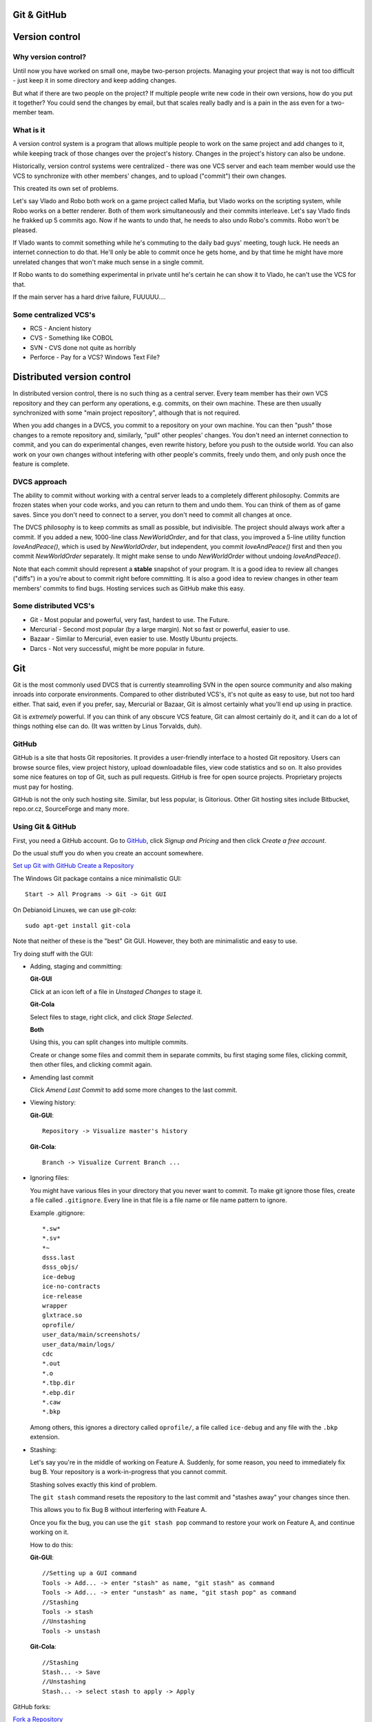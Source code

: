 ============
Git & GitHub
============


===============
Version control
===============

--------------------
Why version control?
--------------------

Until now you have worked on small one, maybe two-person projects.
Managing your project that way is not too difficult - just keep it in some 
directory and keep adding changes.

But what if there are two people on the project? If multiple people write new 
code in their own versions, how do you put it together? You could send the 
changes by email, but that scales really badly and is a pain in the ass even 
for a two-member team.

----------
What is it
----------

A version control system is a program that allows multiple people to work on 
the same project and add changes to it, while keeping track of those changes 
over the project's history. Changes in the project's history can also be undone.

Historically, version control systems were centralized - there was one VCS 
server and each team member would use the VCS to synchronize with other members'
changes, and to upload ("commit") their own changes.

This created its own set of problems. 


Let's say Vlado and Robo both
work on a game project called Mafia, but Vlado works on the scripting
system, while Robo works on a better renderer. Both of them work simultaneously
and their commits interleave. Let's say Vlado finds he frakked up 5 commits ago.
Now if he wants to undo that, he needs to also undo Robo's commits. Robo won't
be pleased.

If Vlado wants to commit something while he's commuting to the daily bad guys' 
meeting, tough luck. He needs an internet connection to do that. He'll only
be able to commit once he gets home, and by that time he might have more 
unrelated changes that won't make much sense in a single commit.

If Robo wants to do something experimental in private until he's certain he can 
show it to Vlado, he can't use the VCS for that.

If the main server has a hard drive failure, FUUUUU....


----------------------
Some centralized VCS's
----------------------

* RCS - Ancient history
* CVS - Something like COBOL
* SVN - CVS done not quite as horribly
* Perforce - Pay for a VCS? Windows Text File?


===========================
Distributed version control
===========================

In distributed version control, there is no such thing as a central server.
Every team member has their own VCS repository and they can perform any 
operations, e.g. commits, on their own machine. These are then usually 
synchronized with some "main project repository", although that is not required.

When you add changes in a DVCS, you commit to a repository on your own machine.
You can then "push" those changes to a remote repository and, similarly, "pull"
other peoples' changes. You don't need an internet connection to commit, and you
can do experimental changes, even rewrite history, before you push to the 
outside world.
You can also work on your own changes without intefering with other people's 
commits, freely undo them, and only push once the feature is complete.


-------------
DVCS approach
-------------

The ability to commit without working with a central server leads to a
completely different philosophy. Commits are frozen states when your code works,
and you can return to them and undo them. You can think of them as of game 
saves. Since you don't need to connect to a server, you don't need to commit 
all changes at once. 

The DVCS philosophy is to keep commits as small as possible, but indivisible. 
The project should always work after a commit. If you added a new, 1000-line 
class *NewWorldOrder*, and for that class, you improved a 5-line utility 
function *loveAndPeace()*, which is used by *NewWorldOrder*, but independent,
you commit *loveAndPeace()* first and then you commit *NewWorldOrder* 
separately. It might make sense to undo *NewWorldOrder* without undoing 
*loveAndPeace()*.

Note that each commit should represent a **stable** snapshot of your program.
It is a good idea to review all changes ("diffs") in a you're about to commit 
right before committing. It is also a good idea to review changes in other 
team members' commits to find bugs. Hosting services such as GitHub make this
easy.


----------------------
Some distributed VCS's
----------------------
* Git - Most popular and powerful, very fast, hardest to use. The Future.
* Mercurial - Second most popular (by a large margin). Not so fast or powerful, easier to use.
* Bazaar - Similar to Mercurial, even easier to use. Mostly Ubuntu projects.
* Darcs - Not very successful, might be more popular in future.


===
Git
===

Git is the most commonly used DVCS that is currently steamrolling SVN in the 
open source community and also making inroads into corporate environments.
Compared to other distributed VCS's, it's not quite as easy to use, but not too
hard either. That said, even if you prefer, say, Mercurial or Bazaar, Git is 
almost certainly what you'll end up using in practice.

Git is *extremely* powerful. If you can think of any obscure VCS feature, Git 
can almost certainly do it, and it can do a lot of things nothing else can do.
(It was written by Linus Torvalds, duh).


------
GitHub
------
GitHub is a site that hosts Git repositories. It provides a user-friendly 
interface to a hosted Git repository. Users can browse source files, view 
project history, upload downloadable files, view code statistics and so on.
It also provides some nice features on top of Git, such as pull requests. 
GitHub is free for open source projects. Proprietary projects must pay for 
hosting.

GitHub is not the only such hosting site. Similar, but less popular, is 
Gitorious. Other Git hosting sites include Bitbucket, repo.or.cz, SourceForge 
and many more.


------------------
Using Git & GitHub
------------------

First, you need a GitHub account.
Go to `GitHub <http://github.com>`_, click *Signup and Pricing* and then click 
*Create a free account*.

Do the usual stuff you do when you create an account somewhere.


`Set up Git with GitHub <help.gihub.com/set-up-git-redirect/>`_
`Create a Repository <help.gihub.com/create-a-repo/>`_

The Windows Git package contains a nice minimalistic GUI::

   Start -> All Programs -> Git -> Git GUI 

On Debianoid Linuxes, we can use *git-cola*::
    
   sudo apt-get install git-cola 

Note that neither of these is the "best" Git GUI. However, they both are 
minimalistic and easy to use.


Try doing stuff with the GUI:

* Adding, staging and committing:

  **Git-GUI**

  Click at an icon left of a file in *Unstaged Changes* to stage it.

  **Git-Cola**

  Select files to stage, right click, and click *Stage Selected*.

  **Both**

  Using this, you can split changes into multiple commits.

  Create or change some files and commit them in separate commits,
  bu first staging some files, clicking commit, then other files,
  and clicking commit again.

 
* Amending last commit 

  Click *Amend Last Commit* to add some more changes to the last commit.  

* Viewing history:

  **Git-GUI**::

     Repository -> Visualize master's history

  **Git-Cola**::

     Branch -> Visualize Current Branch ...

* Ignoring files:

  You might have various files in your directory that you never want to commit.
  To make git ignore those files, create a file called ``.gitignore``.
  Every line in that file is a file name or file name pattern to ignore.

  Example .gitignore::

     *.sw*
     *.sv*
     *~
     dsss.last
     dsss_objs/
     ice-debug
     ice-no-contracts
     ice-release
     wrapper
     glxtrace.so
     oprofile/
     user_data/main/screenshots/
     user_data/main/logs/
     cdc
     *.out
     *.o
     *.tbp.dir
     *.ebp.dir
     *.caw
     *.bkp

  Among others, this ignores a directory called ``oprofile/``, a file called 
  ``ice-debug`` and any file with the ``.bkp`` extension.
  
* Stashing:
   
  Let's say you're in the middle of working on Feature A.
  Suddenly, for some reason, you need to immediately fix bug B.
  Your repository is a work-in-progress that you cannot commit.

  Stashing solves exactly this kind of problem.

  The ``git stash`` command resets the repository to the last commit and
  "stashes away" your changes since then.

  This allows you to fix Bug B without interfering with Feature A.

  Once you fix the bug, you can use the ``git stash pop`` command to restore 
  your work on Feature A, and continue working on it. 

  How to do this:

  **Git-GUI**::

     //Setting up a GUI command
     Tools -> Add... -> enter "stash" as name, "git stash" as command
     Tools -> Add... -> enter "unstash" as name, "git stash pop" as command
     //Stashing 
     Tools -> stash
     //Unstashing
     Tools -> unstash

  **Git-Cola**::
     
     //Stashing
     Stash... -> Save
     //Unstashing
     Stash... -> select stash to apply -> Apply

GitHub forks:

`Fork a Repository <help.gihub.com/fork-a-repo/>`_

.. especially try updating from upstream
.. and maybe a pull request
.. mention branches and submodules, don't show them
